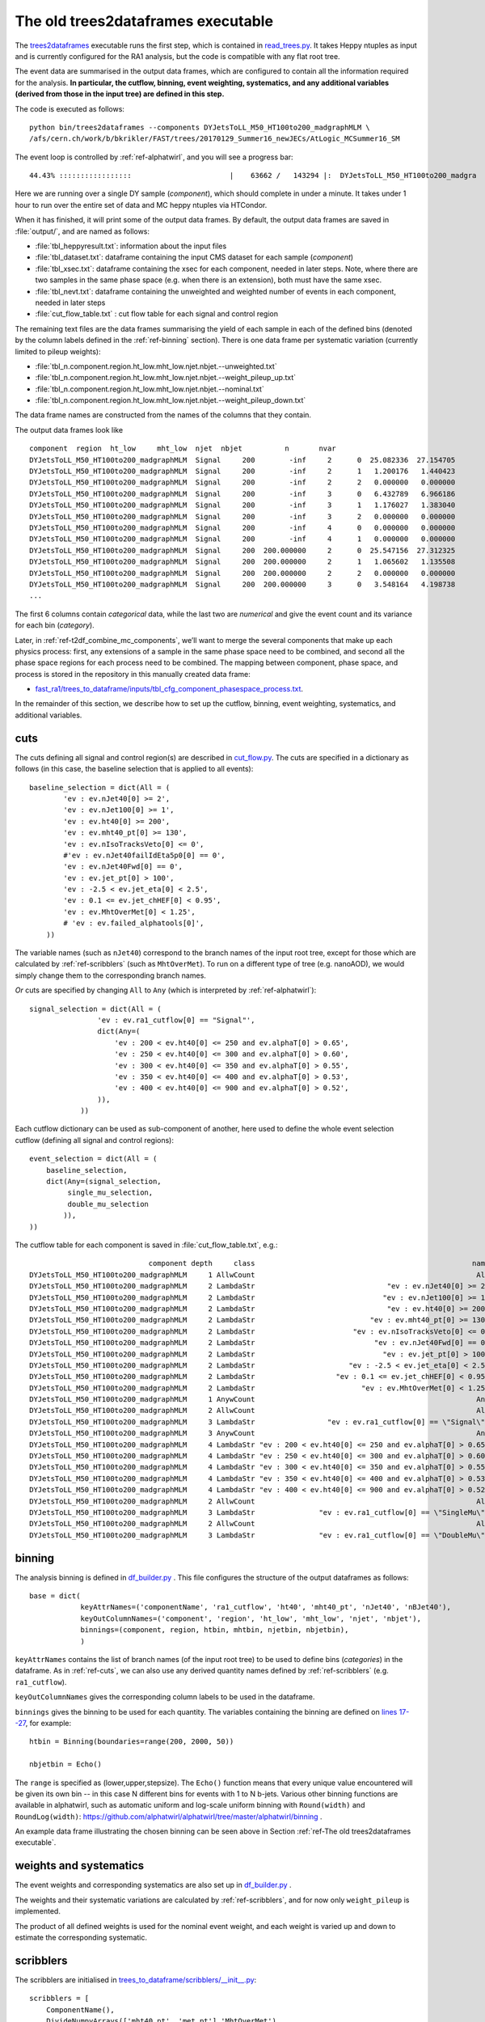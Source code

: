 .. _ref-The old trees2dataframes executable:

The old trees2dataframes executable
===================================

The `trees2dataframes <https://gitlab.cern.ch/fast-cms/FAST-RA1/blob/master/bin/trees2dataframes>`_ executable runs the first step, which is contained in `read_trees.py <https://gitlab.cern.ch/fast-cms/FAST-RA1/blob/master/fast_ra1/trees_to_dataframe/read_trees.py>`_. It takes Heppy ntuples as input and is currently configured for the RA1 analysis, but the code is compatible with any flat root tree.

The event data are summarised in the output data frames, which are configured to contain all the information required for the analysis. **In particular, the cutflow, binning, event weighting, systematics, and any additional variables (derived from those in the input tree) are defined in this step.** 

The code is executed as follows::

 python bin/trees2dataframes --components DYJetsToLL_M50_HT100to200_madgraphMLM \
 /afs/cern.ch/work/b/bkrikler/FAST/trees/20170129_Summer16_newJECs/AtLogic_MCSummer16_SM

The event loop is controlled by :ref:`ref-alphatwirl`, and you will see a progress bar::

 44.43% :::::::::::::::::                       |    63662 /   143294 |:  DYJetsToLL_M50_HT100to200_madgra

Here we are running over a single DY sample (*component*), which should complete in under a minute. It takes under 1 hour to run over the entire set of data and MC heppy ntuples via HTCondor.

When it has finished, it will print some of the output data frames. By default, the output data frames are saved in :file:`output/`, and are named as follows:

* :file:`tbl_heppyresult.txt`: information about the input files
* :file:`tbl_dataset.txt`: dataframe containing the input CMS dataset for each sample (*component*)
* :file:`tbl_xsec.txt`: dataframe containing the xsec for each component, needed in later steps. Note, where there are two samples in the same phase space (e.g. when there is an extension), both must have the same xsec.
* :file:`tbl_nevt.txt`: dataframe containing the unweighted and weighted number of events in each component, needed in later steps
* :file:`cut_flow_table.txt` :  cut flow table for each signal and control region

The remaining text files are the data frames summarising the yield of each sample in each of the defined bins (denoted by the column labels defined in the :ref:`ref-binning` section). There is one data frame per systematic variation (currently limited to pileup weights):

* :file:`tbl_n.component.region.ht_low.mht_low.njet.nbjet.--unweighted.txt`
* :file:`tbl_n.component.region.ht_low.mht_low.njet.nbjet.--weight_pileup_up.txt`
* :file:`tbl_n.component.region.ht_low.mht_low.njet.nbjet.--nominal.txt`
* :file:`tbl_n.component.region.ht_low.mht_low.njet.nbjet.--weight_pileup_down.txt`

The data frame names are constructed from the names of the columns that they contain.

The output data frames look like ::

 component  region  ht_low     mht_low  njet  nbjet          n       nvar
 DYJetsToLL_M50_HT100to200_madgraphMLM  Signal     200        -inf     2      0  25.082336  27.154705
 DYJetsToLL_M50_HT100to200_madgraphMLM  Signal     200        -inf     2      1   1.200176   1.440423
 DYJetsToLL_M50_HT100to200_madgraphMLM  Signal     200        -inf     2      2   0.000000   0.000000
 DYJetsToLL_M50_HT100to200_madgraphMLM  Signal     200        -inf     3      0   6.432789   6.966186
 DYJetsToLL_M50_HT100to200_madgraphMLM  Signal     200        -inf     3      1   1.176027   1.383040
 DYJetsToLL_M50_HT100to200_madgraphMLM  Signal     200        -inf     3      2   0.000000   0.000000
 DYJetsToLL_M50_HT100to200_madgraphMLM  Signal     200        -inf     4      0   0.000000   0.000000
 DYJetsToLL_M50_HT100to200_madgraphMLM  Signal     200        -inf     4      1   0.000000   0.000000
 DYJetsToLL_M50_HT100to200_madgraphMLM  Signal     200  200.000000     2      0  25.547156  27.312325
 DYJetsToLL_M50_HT100to200_madgraphMLM  Signal     200  200.000000     2      1   1.065602   1.135508
 DYJetsToLL_M50_HT100to200_madgraphMLM  Signal     200  200.000000     2      2   0.000000   0.000000
 DYJetsToLL_M50_HT100to200_madgraphMLM  Signal     200  200.000000     3      0   3.548164   4.198738
 ...

The first 6 columns contain `categorical` data, while the last two are `numerical` and give the event count and its variance for each bin (`category`).

Later, in :ref:`ref-t2df_combine_mc_components`, we’ll want to merge the several components that make up each physics process: first, any extensions of a sample in the same phase space need to be combined, and second all the phase space regions for each process need to be combined. The mapping between component, phase space, and process is stored in the repository in this manually created data frame:

* `fast_ra1/trees_to_dataframe/inputs/tbl_cfg_component_phasespace_process.txt <https://gitlab.cern.ch/fast-cms/FAST-RA1/blob/master/fast_ra1/trees_to_dataframe/inputs/tbl_cfg_component_phasespace_process.txt>`_.

In the remainder of this section, we describe how to set up the cutflow, binning, event weighting, systematics, and additional variables.


.. _ref-cuts:

cuts
----

The cuts defining all signal and control region(s) are described in `cut_flow.py <https://gitlab.cern.ch/fast-cms/FAST-RA1/blob/master/fast_ra1/trees_to_dataframe/cut_flow.py>`_. The cuts are specified in a dictionary as follows (in this case, the baseline selection that is applied to all events)::

 baseline_selection = dict(All = ( 
         'ev : ev.nJet40[0] >= 2',
         'ev : ev.nJet100[0] >= 1',
         'ev : ev.ht40[0] >= 200',
         'ev : ev.mht40_pt[0] >= 130',
         'ev : ev.nIsoTracksVeto[0] <= 0',
         #'ev : ev.nJet40failIdEta5p0[0] == 0',
         'ev : ev.nJet40Fwd[0] == 0',
         'ev : ev.jet_pt[0] > 100',
         'ev : -2.5 < ev.jet_eta[0] < 2.5',
         'ev : 0.1 <= ev.jet_chHEF[0] < 0.95',
         'ev : ev.MhtOverMet[0] < 1.25',
         # 'ev : ev.failed_alphatools[0]',
     ))


The variable names (such as ``nJet40``) correspond to the branch names of the input root tree, except for those which are calculated by :ref:`ref-scribblers` (such as ``MhtOverMet``). To run on a different type of tree (e.g. nanoAOD), we would simply change them to the corresponding branch names.

`Or` cuts are specified by changing ``All`` to ``Any`` (which is interpreted by :ref:`ref-alphatwirl`)::

 signal_selection = dict(All = (
                 'ev : ev.ra1_cutflow[0] == "Signal"',
                 dict(Any=(
                     'ev : 200 < ev.ht40[0] <= 250 and ev.alphaT[0] > 0.65',
                     'ev : 250 < ev.ht40[0] <= 300 and ev.alphaT[0] > 0.60',
                     'ev : 300 < ev.ht40[0] <= 350 and ev.alphaT[0] > 0.55',
                     'ev : 350 < ev.ht40[0] <= 400 and ev.alphaT[0] > 0.53',
                     'ev : 400 < ev.ht40[0] <= 900 and ev.alphaT[0] > 0.52',
                 )),
             ))

Each cutflow dictionary can be used as sub-component of another, here used to define the whole event selection cutflow (defining all signal and control regions)::

 event_selection = dict(All = (
     baseline_selection,
     dict(Any=(signal_selection,
          single_mu_selection,
          double_mu_selection
         )),
 ))

The cutflow table for each component is saved in :file:`cut_flow_table.txt`, e.g.::

                             component depth     class                                                   name   pass  total
 DYJetsToLL_M50_HT100to200_madgraphMLM     1 AllwCount                                                    All    296 143294
 DYJetsToLL_M50_HT100to200_madgraphMLM     2 LambdaStr                               "ev : ev.nJet40[0] >= 2" 101777 143294
 DYJetsToLL_M50_HT100to200_madgraphMLM     2 LambdaStr                              "ev : ev.nJet100[0] >= 1"  97185 101777
 DYJetsToLL_M50_HT100to200_madgraphMLM     2 LambdaStr                               "ev : ev.ht40[0] >= 200"  35580  97185
 DYJetsToLL_M50_HT100to200_madgraphMLM     2 LambdaStr                           "ev : ev.mht40_pt[0] >= 130"   6156  35580
 DYJetsToLL_M50_HT100to200_madgraphMLM     2 LambdaStr                       "ev : ev.nIsoTracksVeto[0] <= 0"   1173   6156
 DYJetsToLL_M50_HT100to200_madgraphMLM     2 LambdaStr                            "ev : ev.nJet40Fwd[0] == 0"    796   1173
 DYJetsToLL_M50_HT100to200_madgraphMLM     2 LambdaStr                              "ev : ev.jet_pt[0] > 100"    796    796
 DYJetsToLL_M50_HT100to200_madgraphMLM     2 LambdaStr                      "ev : -2.5 < ev.jet_eta[0] < 2.5"    663    796
 DYJetsToLL_M50_HT100to200_madgraphMLM     2 LambdaStr                   "ev : 0.1 <= ev.jet_chHEF[0] < 0.95"    598    663
 DYJetsToLL_M50_HT100to200_madgraphMLM     2 LambdaStr                         "ev : ev.MhtOverMet[0] < 1.25"    296    598
 DYJetsToLL_M50_HT100to200_madgraphMLM     1 AnywCount                                                    Any     67    296
 DYJetsToLL_M50_HT100to200_madgraphMLM     2 AllwCount                                                    All     67    296
 DYJetsToLL_M50_HT100to200_madgraphMLM     3 LambdaStr                 "ev : ev.ra1_cutflow[0] == \"Signal\""    278    296
 DYJetsToLL_M50_HT100to200_madgraphMLM     3 AnywCount                                                    Any     67    278
 DYJetsToLL_M50_HT100to200_madgraphMLM     4 LambdaStr "ev : 200 < ev.ht40[0] <= 250 and ev.alphaT[0] > 0.65"     61    278
 DYJetsToLL_M50_HT100to200_madgraphMLM     4 LambdaStr "ev : 250 < ev.ht40[0] <= 300 and ev.alphaT[0] > 0.60"      5    217
 DYJetsToLL_M50_HT100to200_madgraphMLM     4 LambdaStr "ev : 300 < ev.ht40[0] <= 350 and ev.alphaT[0] > 0.55"      1    212
 DYJetsToLL_M50_HT100to200_madgraphMLM     4 LambdaStr "ev : 350 < ev.ht40[0] <= 400 and ev.alphaT[0] > 0.53"      0    211
 DYJetsToLL_M50_HT100to200_madgraphMLM     4 LambdaStr "ev : 400 < ev.ht40[0] <= 900 and ev.alphaT[0] > 0.52"      0    211
 DYJetsToLL_M50_HT100to200_madgraphMLM     2 AllwCount                                                    All      0    229
 DYJetsToLL_M50_HT100to200_madgraphMLM     3 LambdaStr               "ev : ev.ra1_cutflow[0] == \"SingleMu\""      0    229
 DYJetsToLL_M50_HT100to200_madgraphMLM     2 AllwCount                                                    All      0    229
 DYJetsToLL_M50_HT100to200_madgraphMLM     3 LambdaStr               "ev : ev.ra1_cutflow[0] == \"DoubleMu\""      0    229




.. _ref-binning:

binning
-------

The analysis binning is defined in `df_builder.py <https://gitlab.cern.ch/fast-cms/FAST-RA1/blob/master/fast_ra1/trees_to_dataframe/df_builder.py#L30>`_ . This file configures the structure of the output dataframes as follows::

 base = dict(
             keyAttrNames=('componentName', 'ra1_cutflow', 'ht40', 'mht40_pt', 'nJet40', 'nBJet40'),
             keyOutColumnNames=('component', 'region', 'ht_low', 'mht_low', 'njet', 'nbjet'),
             binnings=(component, region, htbin, mhtbin, njetbin, nbjetbin),
             )

``keyAttrNames`` contains the list of branch names (of the input root tree) to be used to define bins (`categories`) in the dataframe. As in :ref:`ref-cuts`, we can also use any derived quantity names defined by :ref:`ref-scribblers` (e.g. ``ra1_cutflow``).

``keyOutColumnNames`` gives the corresponding column labels to be used in the dataframe.

``binnings`` gives the binning to be used for each quantity. The variables containing the binning are defined on `lines 17--27 <https://gitlab.cern.ch/fast-cms/FAST-RA1/blob/master/fast_ra1/trees_to_dataframe/df_builder.py#L17>`_, for example::

 htbin = Binning(boundaries=range(200, 2000, 50))

 nbjetbin = Echo()

The ``range`` is specified as (lower,upper,stepsize).
The ``Echo()`` function means that every unique value encountered will be given its own bin -- in this case N different bins for events with 1 to N b-jets.
Various other binning functions are available in alphatwirl, such as automatic uniform and log-scale uniform binning with ``Round(width)`` and ``RoundLog(width)``: https://github.com/alphatwirl/alphatwirl/tree/master/alphatwirl/binning .

An example data frame illustrating the chosen binning can be seen above in Section :ref:`ref-The old trees2dataframes executable`.


.. _ref-systematics:

weights and systematics
-----------------------

The event weights and corresponding systematics are also set up in `df_builder.py <https://gitlab.cern.ch/fast-cms/FAST-RA1/blob/master/fast_ra1/trees_to_dataframe/df_builder.py#L48>`_ .

The weights and their systematic variations are calculated by :ref:`ref-scribblers`, and for now only ``weight_pileup`` is implemented.

The product of all defined weights is used for the nominal event weight, and each weight is varied up and down to estimate the corresponding systematic.


.. _ref-scribblers:

scribblers
----------

The scribblers are initialised in `trees_to_dataframe/scribblers/__init__.py <https://gitlab.cern.ch/fast-cms/FAST-RA1/blob/master/fast_ra1/trees_to_dataframe/scribblers/__init__.py>`_::

 scribblers = [
     ComponentName(),
     DivideNumpyArrays(['mht40_pt', 'met_pt'],'MhtOverMet'),
     Ra1CutFlowId(),
 ]
 
 if not isdata:
     scribblers.append(PileupReweight(pileup_file))


Scribblers perform some operation per event on variable(s) available in the input root tree, and output new variable(s). For example:

* ``ComponentName()`` maps the Heppy event.component.name to the componentName column
* ``DivideNumpyArrays`` divides the contents of the ``mht40_pt`` and ``met_pt`` branches to produce ``MhtOverMet``
* ``Ra1CutFlowId()`` converts the region ID number ``cutflowId[0]`` into a string (named ``ra1_cutflow``):  https://gitlab.cern.ch/fast-cms/FAST-RA1/blob/master/fast_ra1/trees_to_dataframe/scribblers/ra1_cut_flow_id.py
* ``PileupReweight()`` calculate the pileup weight from ``event.nVert[0]``: https://gitlab.cern.ch/fast-cms/FAST-RA1/blob/master/fast_ra1/trees_to_dataframe/scribblers/pile_up_weight.py
* Other weightings and their systematic variations will be handled similarly: https://github.com/alphatwirl/FAST-RA1/blob/master/fast_ra1/trees_to_dataframe/scribblers/systematic.py
    
Many examples of additional scribblers are available at https://github.com/alphatwirl/scribblers/ , which can be tried by importing them in `trees_to_dataframe/scribblers/__init__.py <https://gitlab.cern.ch/fast-cms/FAST-RA1/blob/master/fast_ra1/trees_to_dataframe/scribblers/__init__.py>`_.

For example, the components of jet 4-momenta from a flat tree (with branch names following the naming convention ``prefix_variable``, e.g. ``jet_pt``, ``jet_eta``, and ``jet_phi``) can be recombined into a jet object::

    from scribblers.heppy import ArraysIntoObjectZip

    scr_ = [
        ArraysIntoObjectZip(
            in_array_prefix = 'jet',
            in_array_names = ['pt', 'eta', 'phi'],
            out_obj = 'JetObject'
            )
    ]
    scribblers.extend(scr_)


Operations can be performed on this object (here, a pt and eta selection is applied to the ``JetObject`` array to produce the ``Jet40Object`` array)::

    from scribblers.selection import ObjectSelection
    scr_ = [
        ObjectSelection(
            in_obj = 'JetObject',
            out_obj = 'Jet40Object',
            selection = alphatwirl.selection.build_selection(
                path_cfg = dict(All = ('o : o.pt >= 40', 'o : -5 <= o.eta <= 5'))
            )
        )
    ]
    scribblers.extend(scr_)


Finally, the object can be converted (`flattened`) back to numerical variables which can be used to define :ref:`ref-cuts` or :ref:`ref-binning` (in this case, ``jet40_pt``, ``jet40_eta``, and ``jet40_phi``, and also ``njet40`` derived from the length of the array)::

    from scribblers.obj import Flatten
    from scribblers.essentials import Len
    scr_ = [
        Flatten(
            in_obj = 'Jet40Object',
            in_attr_names = ['pt', 'eta', 'phi'],
            out_array_prefix = 'jet40'
        ),
        Len(src_name = 'jet40_pt', out_name = 'njet40'),
    ]
    scribblers.extend(scr_)






.. _ref-alphatwirl:

alphatwirl
----------

The trees2dataframes executable is based on `alphatwirl <https://github.com/alphatwirl/alphatwirl>`_.

Each operation (event selection, scribblers, creation of output dataframes) is specified in the form of a reader_collecter_pair.

The `reader` part operates during the loop over events, and reads and defines any operations on the input data (e.g. applying event selection or a scribbler operation).
The `collector` part collects results from readers, then combines and delivers them.
Scribblers have a null collector.

Basic documentation of the functions is available at http://alphatwirl.readthedocs.io/en/latest/


